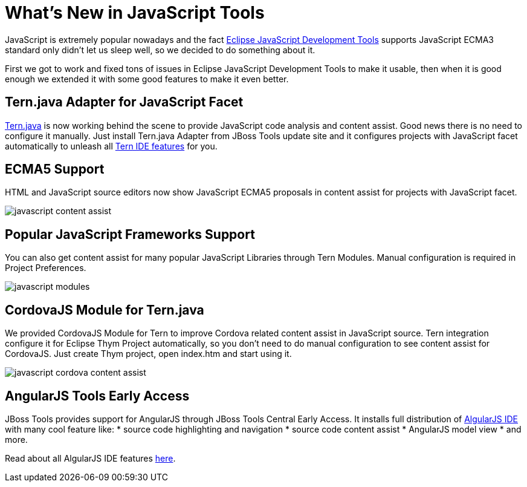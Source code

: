 = What's New in JavaScript Tools

JavaScript is extremely popular nowadays and the fact 
https://projects.eclipse.org/projects/webtools.jsdt[Eclipse JavaScript Development Tools] supports
JavaScript ECMA3 standard only didn't let us sleep well, so we decided to do something about it. 

First we got to work and fixed tons of issues in Eclipse JavaScript Development Tools to make it usable, then when it 
is good enough we extended it with some good features to make it even better.
 
== Tern.java Adapter for JavaScript Facet

https://github.com/angelozerr/tern.java/blob/master/README.md[Tern.java] is now working behind the scene to provide 
JavaScript code analysis and content assist. Good news there is no need to configure it manually. Just install 
Tern.java Adapter from JBoss Tools update site and it configures projects with JavaScript facet automatically 
to unleash all https://github.com/angelozerr/tern.java/wiki/Tern-Eclipse-IDE[Tern IDE features] for you.

== ECMA5 Support

HTML and JavaScript source editors now show JavaScript ECMA5 proposals in content assist for projects with JavaScript
facet.

image:./images/javascript-content-assist.png[]

== Popular JavaScript Frameworks Support 

You can also get content assist for many popular JavaScript Libraries through Tern Modules. Manual 
configuration is required in Project Preferences.

image:./images/javascript-modules.png[]

== CordovaJS Module for Tern.java

We provided CordovaJS Module for Tern to improve Cordova related content assist in JavaScript source. Tern integration
configure it for Eclipse Thym Project automatically, so you don't need to do manual configuration to see content assist 
for CordovaJS. Just create Thym project, open index.htm and start using it.  

image:./images/javascript-cordova-content-assist.png[]

== AngularJS Tools Early Access

JBoss Tools provides support for AngularJS through JBoss Tools Central Early Access. It installs full distribution of 
https://github.com/angelozerr/angularjs-eclipse/wiki/HTML-Features[AlgularJS IDE] with many cool feature like:
* source code highlighting and navigation
* source code content assist
* AngularJS model view
* and more.

Read about all AlgularJS IDE features https://github.com/angelozerr/angularjs-eclipse/wiki/HTML-Features[here].
